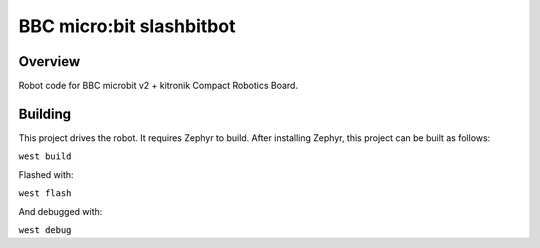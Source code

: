 .. _microbit_slashbitbot:

BBC micro:bit slashbitbot
#########################

Overview
********
Robot code for BBC microbit v2 + kitronik Compact Robotics Board.

Building
********

This project drives the robot. It requires Zephyr to build.
After installing Zephyr, this project can be built as follows:

``west build``

Flashed with:

``west flash``

And debugged with:

``west debug``

.. zephyr-app-commands::
   :zephyr-app: slashbitbot
   :board: bbc_microbit_v2
   :shield: kitronik_cbr_5693
   :goals: build flash
   :compact:
